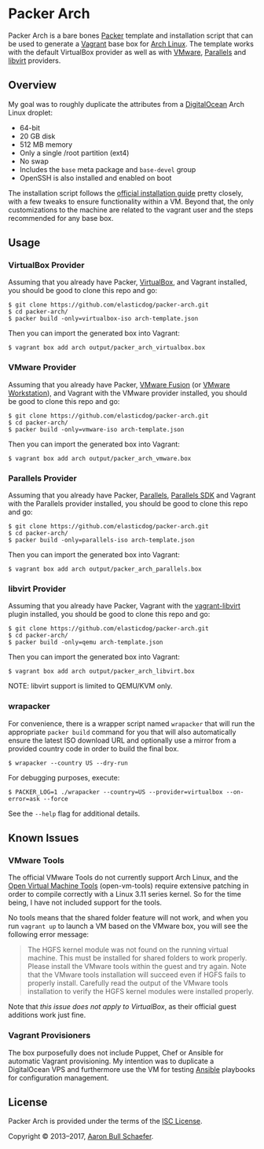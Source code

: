 * Packer Arch
Packer Arch is a bare bones [[https://www.packer.io/][Packer]] template and installation
script that can be used to generate a [[https://www.vagrantup.com/][Vagrant]] base box for [[https://www.archlinux.org/][Arch
Linux]].  The template works with the default VirtualBox provider
as well as with [[https://www.vagrantup.com/vmware][VMware]], [[https://github.com/Parallels/vagrant-parallels][Parallels]] and [[https://github.com/vagrant-libvirt/vagrant-libvirt][libvirt]] providers.

** Overview
My goal was to roughly duplicate the attributes from a
[[https://www.digitalocean.com/][DigitalOcean]] Arch Linux droplet:

- 64-bit
- 20 GB disk
- 512 MB memory
- Only a single /root partition (ext4)
- No swap
- Includes the =base= meta package and =base-devel= group
- OpenSSH is also installed and enabled on boot

The installation script follows the [[https://wiki.archlinux.org/index.php/Installation_Guide][official installation guide]]
pretty closely, with a few tweaks to ensure functionality within
a VM.  Beyond that, the only customizations to the machine are
related to the vagrant user and the steps recommended for any
base box.

** Usage
*** VirtualBox Provider
Assuming that you already have Packer, [[https://www.virtualbox.org/][VirtualBox]], and Vagrant
installed, you should be good to clone this repo and go:

#+begin_example
  $ git clone https://github.com/elasticdog/packer-arch.git
  $ cd packer-arch/
  $ packer build -only=virtualbox-iso arch-template.json
#+end_example

Then you can import the generated box into Vagrant:

#+begin_example
  $ vagrant box add arch output/packer_arch_virtualbox.box
#+end_example

*** VMware Provider
Assuming that you already have Packer, [[https://www.vmware.com/products/fusion/][VMware Fusion]] (or [[https://www.vmware.com/products/workstation/][VMware
Workstation]]), and Vagrant with the VMware provider installed, you
should be good to clone this repo and go:

#+begin_example
  $ git clone https://github.com/elasticdog/packer-arch.git
  $ cd packer-arch/
  $ packer build -only=vmware-iso arch-template.json
#+end_example

Then you can import the generated box into Vagrant:

#+begin_example
  $ vagrant box add arch output/packer_arch_vmware.box
#+end_example

*** Parallels Provider
Assuming that you already have Packer, [[http://www.parallels.com/][Parallels]], [[http://www.parallels.com/eu/products/desktop/download/][Parallels SDK]]
and Vagrant with the Parallels provider installed, you should be
good to clone this repo and go:

#+begin_example
  $ git clone https://github.com/elasticdog/packer-arch.git
  $ cd packer-arch/
  $ packer build -only=parallels-iso arch-template.json
#+end_example

Then you can import the generated box into Vagrant:

#+begin_example
  $ vagrant box add arch output/packer_arch_parallels.box
#+end_example

*** libvirt Provider
Assuming that you already have Packer, Vagrant with the
[[https://github.com/vagrant-libvirt/vagrant-libvirt][vagrant-libvirt]]
plugin installed, you should be good to clone this repo and go:

#+begin_example
  $ git clone https://github.com/elasticdog/packer-arch.git
  $ cd packer-arch/
  $ packer build -only=qemu arch-template.json
#+end_example

Then you can import the generated box into Vagrant:

#+begin_example
  $ vagrant box add arch output/packer_arch_libvirt.box
#+end_example

NOTE: libvirt support is limited to QEMU/KVM only.

*** wrapacker
For convenience, there is a wrapper script named =wrapacker= that
will run the appropriate =packer build= command for you that will
also automatically ensure the latest ISO download URL and
optionally use a mirror from a provided country code in order to
build the final box.

#+begin_example
  $ wrapacker --country US --dry-run
#+end_example

For debugging purposes, execute:

#+begin_example
  $ PACKER_LOG=1 ./wrapacker --country=US --provider=virtualbox --on-error=ask --force
#+end_example

See the =--help= flag for additional details.

** Known Issues
*** VMware Tools
The official VMware Tools do not currently support Arch Linux,
and the [[https://github.com/vmware/open-vm-tools][Open Virtual Machine Tools]] (open-vm-tools) require
extensive patching in order to compile correctly with a Linux
3.11 series kernel.  So for the time being, I have not included
support for the tools.

No tools means that the shared folder feature will not work, and
when you run =vagrant up= to launch a VM based on the VMware box,
you will see the following error message:

#+begin_quote
  The HGFS kernel module was not found on the running virtual
  machine.  This must be installed for shared folders to work
  properly.  Please install the VMware tools within the guest and
  try again.  Note that the VMware tools installation will
  succeed even if HGFS fails to properly install.  Carefully read
  the output of the VMware tools installation to verify the HGFS
  kernel modules were installed properly.
#+end_quote

Note that /this issue does not apply to VirtualBox/, as their
official guest additions work just fine.

*** Vagrant Provisioners
The box purposefully does not include Puppet, Chef or Ansible for
automatic Vagrant provisioning.  My intention was to duplicate a
DigitalOcean VPS and furthermore use the VM for testing [[http://www.ansible.com/][Ansible]]
playbooks for configuration management.

** License
Packer Arch is provided under the terms of the [[https://en.wikipedia.org/wiki/ISC_license][ISC License]].

Copyright © 2013--2017, [[mailto:aaron@elasticdog.com][Aaron Bull Schaefer]].
